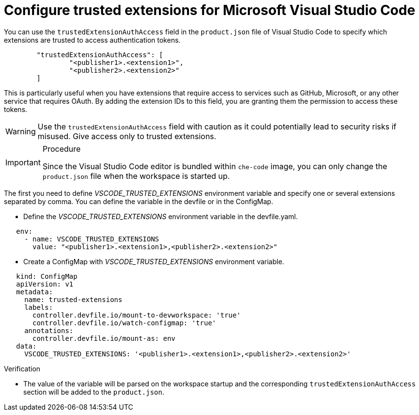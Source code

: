 :_content-type: PROCEDURE
:description: Configure trusted extensions for Microsoft Visual Studio Code
:keywords: extensions, vs-code, vsx, open-vsx, marketplace
:navtitle: Configure trusted extensions for Microsoft Visual Studio Code

[id="visual-studio-code-trusted-extensions"]
= Configure trusted extensions for Microsoft Visual Studio Code


You can use the `trustedExtensionAuthAccess` field in the `product.json` file of Visual Studio Code to specify which extensions are trusted to access authentication tokens.
[source,json]
----
	"trustedExtensionAuthAccess": [
		"<publisher1>.<extension1>",
		"<publisher2>.<extension2>"
	]
----

This is particularly useful when you have extensions that require access to services such as GitHub, Microsoft, or any other service that requires OAuth. By adding the extension IDs to this field, you are granting them the permission to access these tokens.

[WARNING]
====
Use the `trustedExtensionAuthAccess` field with caution as it could potentially lead to security risks if misused. Give access only to trusted extensions.
====

.Procedure
[IMPORTANT]
====
Since the Visual Studio Code editor is bundled within `che-code` image, you can only change the `product.json` file when the workspace is started up.
====

The first you need to define __VSCODE_TRUSTED_EXTENSIONS__ environment variable and specify one or several extensions separated by comma.
You can define the variable in the devfile or in the ConfigMap.

====
* Define the __VSCODE_TRUSTED_EXTENSIONS__ environment variable in the devfile.yaml.
[source,yaml]
----
   env:
     - name: VSCODE_TRUSTED_EXTENSIONS
       value: "<publisher1>.<extension1>,<publisher2>.<extension2>"
----
====

====
* Create a ConfigMap with __VSCODE_TRUSTED_EXTENSIONS__ environment variable.
[source,yaml]
----
   kind: ConfigMap
   apiVersion: v1
   metadata:
     name: trusted-extensions
     labels:
       controller.devfile.io/mount-to-devworkspace: 'true'
       controller.devfile.io/watch-configmap: 'true'
     annotations:
       controller.devfile.io/mount-as: env
   data:
     VSCODE_TRUSTED_EXTENSIONS: '<publisher1>.<extension1>,<publisher2>.<extension2>'
----
====

.Verification

* The value of the variable will be parsed on the workspace startup and the corresponding `trustedExtensionAuthAccess` section will be added to the `product.json`.
